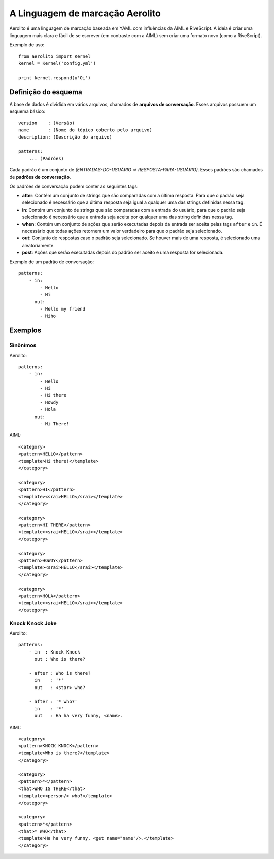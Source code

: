 A Linguagem de marcação Aerolito
================================

Aerolito é uma linguagem de marcação baseada em YAML com influências da AIML e 
RiveScript. A ideia é criar uma linguagem mais clara e fácil de se escrever (em
contraste com a AIML) sem criar uma formato novo (como a RiveScript).

Exemplo de uso::

    from aerolito import Kernel
    kernel = Kernel('config.yml')

    print kernel.respond(u'Oi')


Definição do esquema
--------------------

A base de dados é dividida em vários arquivos, chamados de **arquivos de 
conversação**. Esses arquivos possuem um esquema básico::

    version    : (Versão)
    name       : (Nome do tópico coberto pelo arquivo)
    description: (Descrição do arquivo)

    patterns:
        ... (Padrões)


Cada padrão é um conjunto de *(ENTRADAS-DO-USUÁRIO => RESPOSTA-PARA-USUÁRIO)*. 
Esses padrões são chamados de **padrões de conversação**.

Os padrões de conversação podem conter as seguintes tags:

- **after**: Contém um conjunto de strings que são comparadas com a última 
  resposta. Para que o padrão seja selecionado é necessário que a última 
  resposta seja igual a qualquer uma das strings definidas nessa tag.
- **in**: Contém um conjunto de strings que são comparadas com a entrada do 
  usuário, para que o padrão seja selecionado é necessário que a entrada seja
  aceita por qualquer uma das string definidas nessa tag.
- **when**: Contém um conjunto de ações que serão executadas depois da entrada
  ser aceita pelas tags ``after`` e ``in``. É necessário que todas ações 
  retornem um valor verdadeiro para que o padrão seja selecionado.
- **out**: Conjunto de respostas caso o padrão seja selecionado. Se houver mais
  de uma resposta, é selecionado uma aleatoriamente.
- **post**: Ações que serão executadas depois do padrão ser aceito e uma 
  resposta for selecionada.

Exemplo de um padrão de conversação::

    patterns:
        - in:
            - Hello
            - Hi
          out:
            - Hello my friend
            - Hiho


Exemplos
--------


Sinônimos
~~~~~~~~~

Aerolito::

    patterns:
        - in:
            - Hello
            - Hi
            - Hi there
            - Howdy
            - Hola
          out:
            - Hi There!

AIML::

    <category> 
    <pattern>HELLO</pattern> 
    <template>Hi there!</template> 
    </category>

    <category>
    <pattern>HI</pattern> 
    <template><srai>HELLO</srai></template>
    </category>

    <category>
    <pattern>HI THERE</pattern> 
    <template><srai>HELLO</srai></template>
    </category>

    <category>
    <pattern>HOWDY</pattern> 
    <template><srai>HELLO</srai></template>
    </category>

    <category>
    <pattern>HOLA</pattern> 
    <template><srai>HELLO</srai></template>
    </category>
        

Knock Knock Joke
~~~~~~~~~~~~~~~~

Aerolito::

    patterns:
        - in  : Knock Knock
          out : Who is there?

        - after : Who is there?
          in    : '*'
          out   : <star> who?
        
        - after : '* who?'
          in    : '*'
          out   : Ha ha very funny, <name>.


AIML::

    <category>
    <pattern>KNOCK KNOCK</pattern>
    <template>Who is there?</template>
    </category>

    <category>
    <pattern>*</pattern>
    <that>WHO IS THERE</that>
    <template><person/> who?</template>
    </category>

    <category>
    <pattern>*</pattern>
    <that>* WHO</that>
    <template>Ha ha very funny, <get name="name"/>.</template>
    </category>

